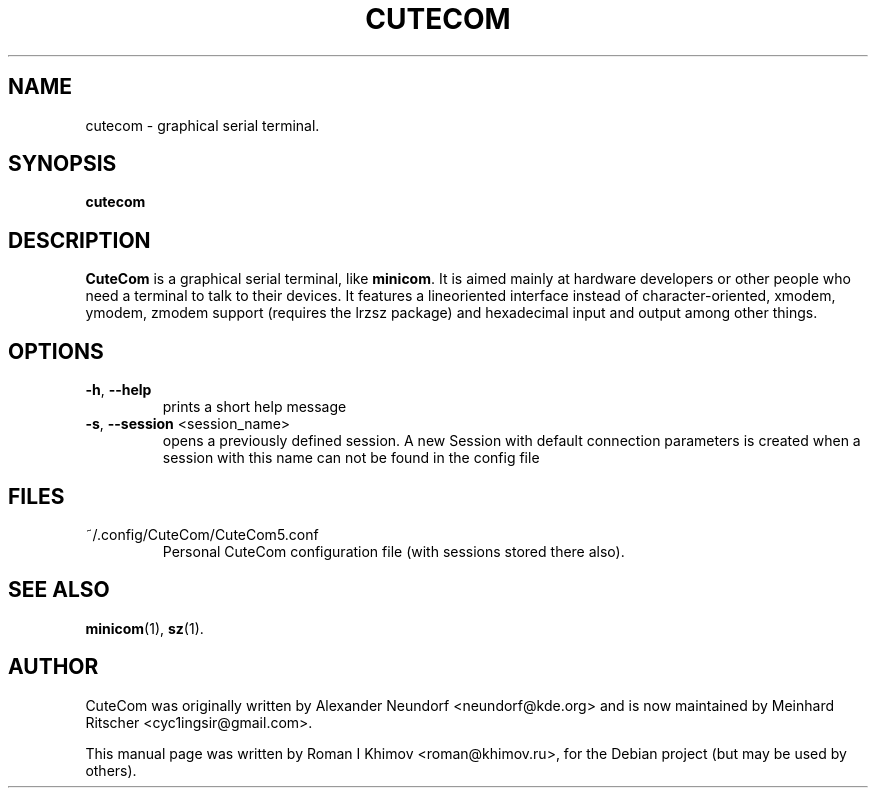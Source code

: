 .\"                                      Hey, EMACS: -*- nroff -*-
.\" First parameter, NAME, should be all caps
.\" Second parameter, SECTION, should be 1-8, maybe w/ subsection
.\" other parameters are allowed: see man(7), man(1)
.TH CUTECOM 1 "September 30, 2016"
.\" Please adjust this date whenever revising the manpage.
.\"
.\" Some roff macros, for reference:
.\" .nh        disable hyphenation
.\" .hy        enable hyphenation
.\" .ad l      left justify
.\" .ad b      justify to both left and right margins
.\" .nf        disable filling
.\" .fi        enable filling
.\" .br        insert line break
.\" .sp <n>    insert n+1 empty lines
.\" for manpage-specific macros, see man(7)
.SH NAME
cutecom \- graphical serial terminal.
.SH SYNOPSIS
.B cutecom
.SH DESCRIPTION
.\" TeX users may be more comfortable with the \fB<whatever>\fP and
.\" \fI<whatever>\fP escape sequences to invode bold face and italics, 
.\" respectively.
\fBCuteCom\fP is a graphical serial terminal, like \fBminicom\fP.
It is aimed mainly at hardware developers or other people who need a
terminal to talk to their devices. It features a lineoriented interface
instead of character-oriented, xmodem, ymodem, zmodem support
(requires the lrzsz package) and hexadecimal input and output among
other things.
.SH OPTIONS
.IP "\fB-h\fP, \fB--help\fP"
prints a short help message
.IP "\fB-s\fP, \fB--session\fP <session_name>"
opens a previously defined session. A new Session with default connection 
parameters is created when a session with this name can not be found in 
the config file
.SH FILES
.IP "~/.config/CuteCom/CuteCom5.conf"
Personal CuteCom configuration file (with sessions stored there also).
.SH SEE ALSO
.BR minicom (1),
.BR sz (1).
.SH AUTHOR
CuteCom was originally written by Alexander Neundorf <neundorf@kde.org>
and is now maintained by Meinhard Ritscher <cyc1ingsir@gmail.com>.
.PP
This manual page was written by Roman I Khimov <roman@khimov.ru>,
for the Debian project (but may be used by others).
